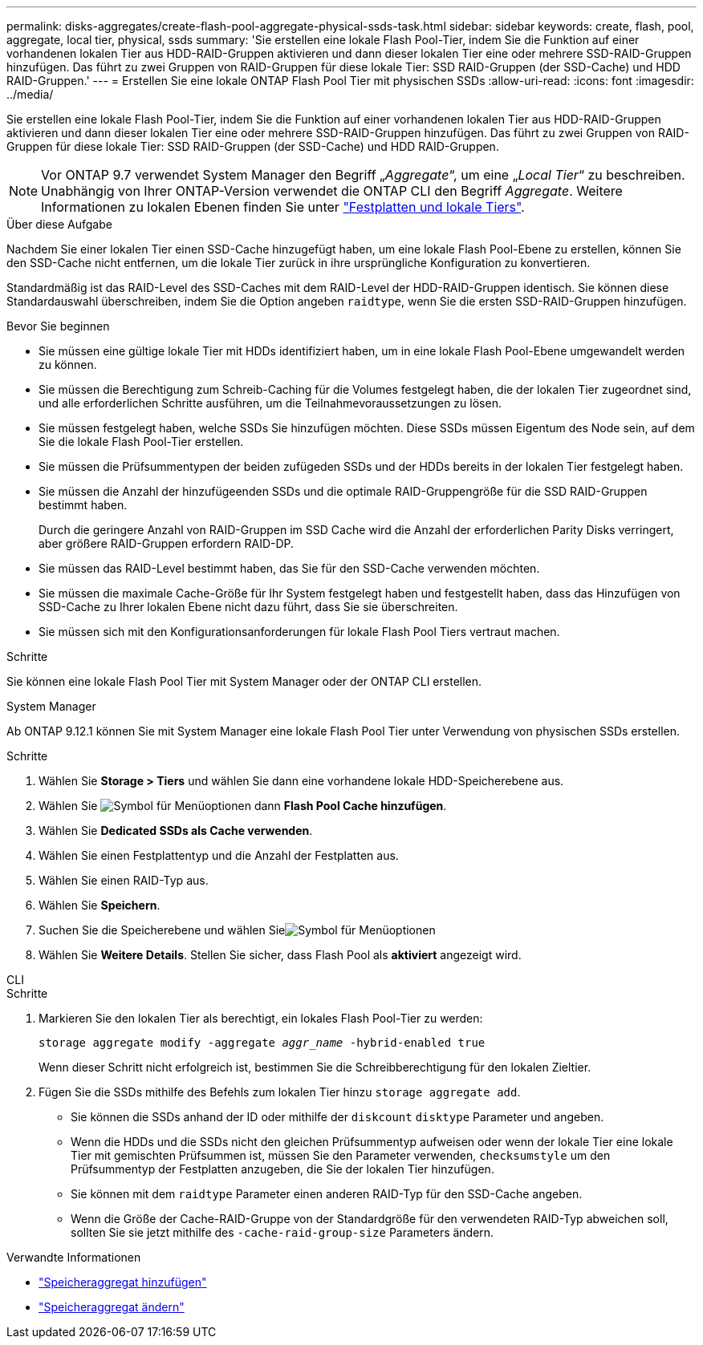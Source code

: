 ---
permalink: disks-aggregates/create-flash-pool-aggregate-physical-ssds-task.html 
sidebar: sidebar 
keywords: create, flash, pool, aggregate, local tier, physical, ssds 
summary: 'Sie erstellen eine lokale Flash Pool-Tier, indem Sie die Funktion auf einer vorhandenen lokalen Tier aus HDD-RAID-Gruppen aktivieren und dann dieser lokalen Tier eine oder mehrere SSD-RAID-Gruppen hinzufügen. Das führt zu zwei Gruppen von RAID-Gruppen für diese lokale Tier: SSD RAID-Gruppen (der SSD-Cache) und HDD RAID-Gruppen.' 
---
= Erstellen Sie eine lokale ONTAP Flash Pool Tier mit physischen SSDs
:allow-uri-read: 
:icons: font
:imagesdir: ../media/


[role="lead"]
Sie erstellen eine lokale Flash Pool-Tier, indem Sie die Funktion auf einer vorhandenen lokalen Tier aus HDD-RAID-Gruppen aktivieren und dann dieser lokalen Tier eine oder mehrere SSD-RAID-Gruppen hinzufügen. Das führt zu zwei Gruppen von RAID-Gruppen für diese lokale Tier: SSD RAID-Gruppen (der SSD-Cache) und HDD RAID-Gruppen.


NOTE: Vor ONTAP 9.7 verwendet System Manager den Begriff „_Aggregate_“, um eine „_Local Tier_“ zu beschreiben. Unabhängig von Ihrer ONTAP-Version verwendet die ONTAP CLI den Begriff _Aggregate_. Weitere Informationen zu lokalen Ebenen finden Sie unter link:../disks-aggregates/index.html["Festplatten und lokale Tiers"].

.Über diese Aufgabe
Nachdem Sie einer lokalen Tier einen SSD-Cache hinzugefügt haben, um eine lokale Flash Pool-Ebene zu erstellen, können Sie den SSD-Cache nicht entfernen, um die lokale Tier zurück in ihre ursprüngliche Konfiguration zu konvertieren.

Standardmäßig ist das RAID-Level des SSD-Caches mit dem RAID-Level der HDD-RAID-Gruppen identisch. Sie können diese Standardauswahl überschreiben, indem Sie die Option angeben `raidtype`, wenn Sie die ersten SSD-RAID-Gruppen hinzufügen.

.Bevor Sie beginnen
* Sie müssen eine gültige lokale Tier mit HDDs identifiziert haben, um in eine lokale Flash Pool-Ebene umgewandelt werden zu können.
* Sie müssen die Berechtigung zum Schreib-Caching für die Volumes festgelegt haben, die der lokalen Tier zugeordnet sind, und alle erforderlichen Schritte ausführen, um die Teilnahmevoraussetzungen zu lösen.
* Sie müssen festgelegt haben, welche SSDs Sie hinzufügen möchten. Diese SSDs müssen Eigentum des Node sein, auf dem Sie die lokale Flash Pool-Tier erstellen.
* Sie müssen die Prüfsummentypen der beiden zufügeden SSDs und der HDDs bereits in der lokalen Tier festgelegt haben.
* Sie müssen die Anzahl der hinzufügeenden SSDs und die optimale RAID-Gruppengröße für die SSD RAID-Gruppen bestimmt haben.
+
Durch die geringere Anzahl von RAID-Gruppen im SSD Cache wird die Anzahl der erforderlichen Parity Disks verringert, aber größere RAID-Gruppen erfordern RAID-DP.

* Sie müssen das RAID-Level bestimmt haben, das Sie für den SSD-Cache verwenden möchten.
* Sie müssen die maximale Cache-Größe für Ihr System festgelegt haben und festgestellt haben, dass das Hinzufügen von SSD-Cache zu Ihrer lokalen Ebene nicht dazu führt, dass Sie sie überschreiten.
* Sie müssen sich mit den Konfigurationsanforderungen für lokale Flash Pool Tiers vertraut machen.


.Schritte
Sie können eine lokale Flash Pool Tier mit System Manager oder der ONTAP CLI erstellen.

[role="tabbed-block"]
====
.System Manager
--
Ab ONTAP 9.12.1 können Sie mit System Manager eine lokale Flash Pool Tier unter Verwendung von physischen SSDs erstellen.

.Schritte
. Wählen Sie *Storage > Tiers* und wählen Sie dann eine vorhandene lokale HDD-Speicherebene aus.
. Wählen Sie image:icon_kabob.gif["Symbol für Menüoptionen"] dann *Flash Pool Cache hinzufügen*.
. Wählen Sie **Dedicated SSDs als Cache verwenden**.
. Wählen Sie einen Festplattentyp und die Anzahl der Festplatten aus.
. Wählen Sie einen RAID-Typ aus.
. Wählen Sie *Speichern*.
. Suchen Sie die Speicherebene und wählen Sieimage:icon_kabob.gif["Symbol für Menüoptionen"]
. Wählen Sie *Weitere Details*. Stellen Sie sicher, dass Flash Pool als *aktiviert* angezeigt wird.


--
.CLI
--
.Schritte
. Markieren Sie den lokalen Tier als berechtigt, ein lokales Flash Pool-Tier zu werden:
+
`storage aggregate modify -aggregate _aggr_name_ -hybrid-enabled true`

+
Wenn dieser Schritt nicht erfolgreich ist, bestimmen Sie die Schreibberechtigung für den lokalen Zieltier.

. Fügen Sie die SSDs mithilfe des Befehls zum lokalen Tier hinzu `storage aggregate add`.
+
** Sie können die SSDs anhand der ID oder mithilfe der `diskcount` `disktype` Parameter und angeben.
** Wenn die HDDs und die SSDs nicht den gleichen Prüfsummentyp aufweisen oder wenn der lokale Tier eine lokale Tier mit gemischten Prüfsummen ist, müssen Sie den Parameter verwenden, `checksumstyle` um den Prüfsummentyp der Festplatten anzugeben, die Sie der lokalen Tier hinzufügen.
** Sie können mit dem `raidtype` Parameter einen anderen RAID-Typ für den SSD-Cache angeben.
** Wenn die Größe der Cache-RAID-Gruppe von der Standardgröße für den verwendeten RAID-Typ abweichen soll, sollten Sie sie jetzt mithilfe des `-cache-raid-group-size` Parameters ändern.




--
====
.Verwandte Informationen
* link:https://docs.netapp.com/us-en/ontap-cli/search.html?q=storage+aggregate+add["Speicheraggregat hinzufügen"^]
* link:https://docs.netapp.com/us-en/ontap-cli/storage-aggregate-modify.html["Speicheraggregat ändern"^]


